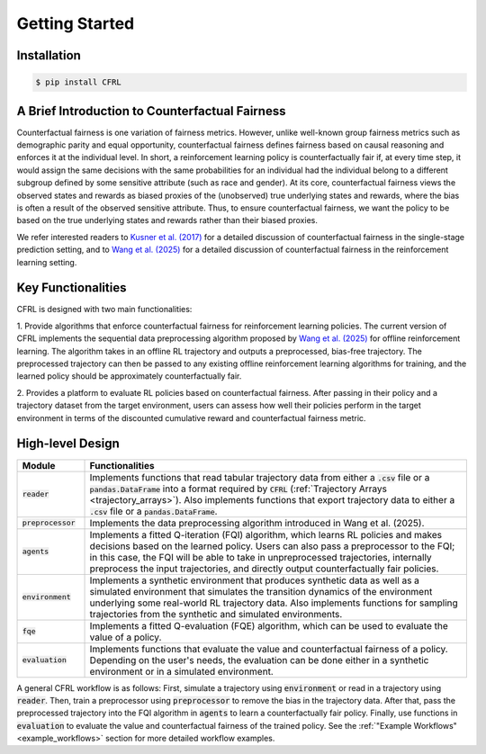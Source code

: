 Getting Started
===========================

Installation
---------------------------

.. code:: bash

    $ pip install CFRL

A Brief Introduction to Counterfactual Fairness
-------------------------------------------------

Counterfactual fairness is one variation of fairness metrics. However, unlike well-known group 
fairness metrics such as demographic parity and equal opportunity, counterfactual fairness defines 
fairness based on causal reasoning and enforces it at the individual level. In short, a reinforcement 
learning policy is counterfactually fair if, at every time step, it would assign the same decisions 
with the same probabilities for an individual had the individual belong to a different subgroup 
defined by some sensitive attribute (such as race and gender). At its core, counterfactual fairness 
views the observed states and rewards as biased proxies of the (unobserved) true underlying states 
and rewards, where the bias is often a result of the observed sensitive attribute. Thus, to ensure 
counterfactual fairness, we want the policy to be based on the true underlying states and rewards 
rather than their biased proxies. 

We refer interested readers to `Kusner et al. (2017) <https://arxiv.org/abs/1703.06856>`_ for a detailed 
discussion of counterfactual fairness in the single-stage prediction setting, and to 
`Wang et al. (2025) <https://arxiv.org/abs/2501.06366>`_ for a detailed discussion of counterfactual 
fairness in the reinforcement learning setting.

Key Functionalities
-------------------------

CFRL is designed with two main functionalities: 

1. Provide algorithms that enforce counterfactual fairness for reinforcement learning policies. 
The current version of CFRL implements the sequential data preprocessing algorithm proposed by
`Wang et al. (2025) <https://arxiv.org/abs/2501.06366>`_ for offline reinforcement learning. The 
algorithm takes in an offline RL trajectory and outputs a preprocessed, bias-free trajectory. The 
preprocessed trajectory can then be passed to any existing offline reinforcement learning algorithms 
for training, and the learned policy should be approximately counterfactually fair. 

2. Provides a platform to evaluate RL policies based on counterfactual fairness. After passing in 
their policy and a trajectory dataset from the target environment, users can assess how well their 
policies perform in the target environment in terms of the discounted cumulative reward and 
counterfactual fairness metric.

High-level Design
-------------------------

.. list-table:: 
   :header-rows: 1
   :widths: 15 85

   * - Module
     - Functionalities
   * - :code:`reader`
     - Implements functions that read tabular trajectory data from either a :code:`.csv` file or a :code:`pandas.DataFrame` into a format required by :code:`CFRL` (:ref:`Trajectory Arrays <trajectory_arrays>`). Also implements functions that export trajectory data to either a :code:`.csv` file or a :code:`pandas.DataFrame`.
   * - :code:`preprocessor`
     - Implements the data preprocessing algorithm introduced in Wang et al. (2025).
   * - :code:`agents`
     - Implements a fitted Q-iteration (FQI) algorithm, which learns RL policies and makes decisions based on the learned policy. Users can also pass a preprocessor to the FQI; in this case, the FQI will be able to take in unpreprocessed trajectories, internally preprocess the input trajectories, and directly output counterfactually fair policies.
   * - :code:`environment`
     - Implements a synthetic environment that produces synthetic data as well as a simulated environment that simulates the transition dynamics of the environment underlying some real-world RL trajectory data. Also implements functions for sampling trajectories from the synthetic and simulated environments.
   * - :code:`fqe`
     - Implements a fitted Q-evaluation (FQE) algorithm, which can be used to evaluate the value of a policy.
   * - :code:`evaluation`
     - Implements functions that evaluate the value and counterfactual fairness of a policy. Depending on the user's needs, the evaluation can be done either in a synthetic environment or in a simulated environment.

.. image:: ../supps/workflow_chart_cropped.png

A general CFRL workflow is as follows: First, simulate a trajectory using :code:`environment` or read 
in a trajectory using :code:`reader`. Then, train a preprocessor using :code:`preprocessor` to remove 
the bias in the trajectory data. After that, pass the preprocessed trajectory into the FQI algorithm in 
:code:`agents` to learn a counterfactually fair policy. Finally, use functions in :code:`evaluation` to 
evaluate the value and counterfactual fairness of the trained policy. See the 
:ref:`"Example Workflows" <example_workflows>` section for more detailed workflow examples.